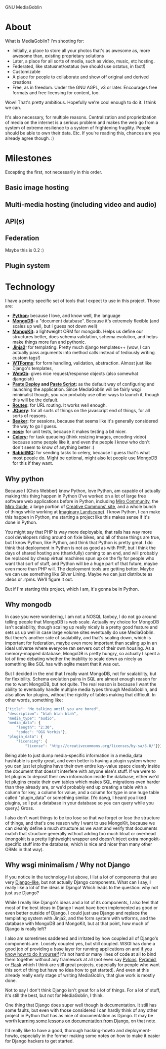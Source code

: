 #+latex_header: \documentclass[12pt]{article}
#+latex_header: \usepackage[margin=1in]{geometry}
#+OPTIONS: ^:nil

GNU MediaGoblin

* About

What is MediaGoblin?  I'm shooting for:

 - Initially, a place to store all your photos that's as awesome as,
   more awesome than, existing proprietary solutions
 - Later, a place for all sorts of media, such as video, music, etc
   hosting.
 - Federated, like statusnet/ostatus (we should use ostatus, in fact!)
 - Customizable
 - A place for people to collaborate and show off original and derived
   creations
 - Free, as in freedom.  Under the GNU AGPL, v3 or later.  Encourages
   free formats and free licensing for content, too.

Wow!  That's pretty ambitious.  Hopefully we're cool enough to do it.
I think we can.

It's also necessary, for multiple reasons.  Centralization and
proprietization of media on the internet is a serious problem and
makes the web go from a system of extreme resilience to a system
of frightening fragility.  People should be able to own their data.
Etc.  If you're reading this, chances are you already agree though. :)

* Milestones

Excepting the first, not necessarily in this order.

** Basic image hosting
** Multi-media hosting (including video and audio)
** API(s)
** Federation

Maybe this is 0.2 :)

** Plugin system

* Technology

I have a pretty specific set of tools that I expect to use in this
project.  Those are:

 - *[[http://python.org/][Python]]:* because I love, and know well, the language
 - *[[http://www.mongodb.org/][MongoDB]]:* a "document database".  Because it's extremely flexible
   (and scales up well, but I guess not down well)
 - *[[http://namlook.github.com/mongokit/][MongoKit]]:* a lightweight ORM for mongodb.  Helps us define our
   structures better, does schema validation, schema evolution, and
   helps make things more fun and pythonic.
 - *[[http://jinja.pocoo.org/docs/][Jinja2]]:* for templating.  Pretty much django templates++ (wow, I
   can actually pass arguments into method calls instead of tediously
   writing custom tags!)
 - *[[http://wtforms.simplecodes.com/][WTForms]]:* for form handling, validation, abstraction.  Almost just
   like Django's templates, 
 - *[[http://pythonpaste.org/webob/][WebOb]]:* gives nice request/response objects (also somewhat djangoish)
 - *[[http://pythonpaste.org/deploy/][Paste Deploy]] and [[http://pythonpaste.org/script/][Paste Script]]:* as the default way of configuring
   and launching the application.  Since MediaGoblin will be fairly
   wsgi minimalist though, you can probably use other ways to launch
   it, though this will be the default.
 - *[[http://routes.groovie.org/][Routes]]:* for URL routing.  It works well enough.
 - *[[http://jquery.com/][JQuery]]:* for all sorts of things on the javascript end of things,
   for all sorts of reasons.
 - *[[http://beaker.groovie.org/][Beaker]]:* for sessions, because that seems like it's generally
   considered the way to go I guess.
 - *[[http://somethingaboutorange.com/mrl/projects/nose/1.0.0/][nose]]:* for unit tests, because it makes testing a bit nicer.
 - *[[http://celeryproject.org/][Celery]]:* for task queueing (think resizing images, encoding
   video) because some people like it, and even the people I know who
   don't don't seem to know of anything better :)
 - *[[http://www.rabbitmq.com/][RabbitMQ]]:* for sending tasks to celery, because I guess that's
   what most people do.  Might be optional, might also let people use
   MongoDB for this if they want.

** Why python

Because I (Chris Webber) know Python, love Python, am capable of
actually making this thing happen in Python (I've worked on a lot of
large free software web applications before in Python, including
[[http://mirocommunity.org/][Miro Community]], the [[http://miroguide.org][Miro Guide]], a large portion of
[[http://creativecommons.org/][Creative Commons' site]], and a whole bunch of things while working at
[[http://www.imagescape.com/][Imaginary Landscape]]).  I know Python, I can make this happen in
Python, me starting a project like this makes sense if it's done in
Python.

You might say that PHP is way more deployable, that rails has way more
cool developers riding around on fixie bikes, and all of those things
are true, but I know Python, like Python, and think that Python is
pretty great.  I do think that deployment in Python is not as good as
with PHP, but I think the days of shared hosting are (thankfully)
coming to an end, and will probably be replaced by cheap virtual
machines spun up on the fly for people who want that sort of stuff,
and Python will be a huge part of that future, maybe even more than
PHP will.  The deployment tools are getting better.  Maybe we can use
something like Silver Lining.  Maybe we can just distribute as .debs
or .rpms.  We'll figure it out.

But if I'm starting this project, which I am, it's gonna be in Python.

** Why mongodb

In case you were wondering, I am not a NOSQL fanboy, I do not go
around telling people that MongoDB is web scale.  Actually my choice
for MongoDB isn't scalability, though scaling up really nicely is a
pretty good feature and sets us up well in case large volume sites
eventually do use MediaGoblin.  But there's another side of
scalability, and that's scaling down, which is important for
federation, maybe even more important than scaling up in an ideal
universe where everyone ran servers out of their own housing.  As a
memory-mapped database, MongoDB is pretty hungry, so actually I spent
a lot of time debating whether the inability to scale down as nicely
as something like SQL has with sqlite meant that it was out.

But I decided in the end that I really want MongoDB, not for
scalability, but for flexibility.  Schema evolution pains in SQL are
almost enough reason for me to want MongoDB, but not quite.  The real
reason is because I want the ability to eventually handle multiple
media types through MediaGoblin, and also allow for plugins, without
the rigidity of tables making that difficult.  In other words,
something like:

#+BEGIN_SRC javascript
{"title": "Me talking until you are bored",
 "description": "blah blah blah",
 "media_type": "audio",
 "media_data": {
     "length": "2:30",
     "codec": "OGG Vorbis"},
 "plugin_data": {
     "licensing": {
         "license": "http://creativecommons.org/licenses/by-sa/3.0/"}}}
#+END_SRC

Being able to just dump media-specific information in a media_data
hashtable is pretty great, and even better is having a plugin system
where you can just let plugins have their own entire key-value space
cleanly inside the document that doesn't interfere with anyone else's
stuff.  If we were to let plugins to deposit their own information
inside the database, either we'd let plugins create their own tables
which makes SQL migrations even harder than they already are, or we'd
probably end up creating a table with a column for key, a column for
value, and a column for type in one huge table called "plugin_data" or
something similar.  (Yo dawg, I heard you liked plugins, so I put a
database in your database so you can query while you query.)  Gross.

I also don't want things to be too lose so that we forget or lose the
structure of things, and that's one reason why I want to use MongoKit,
because we can cleanly define a much structure as we want and verify
that documents match that structure generally without adding too much
bloat or overhead (mongokit is a pretty lightweight wrapper and
doesn't inject extra mongokit-specific stuff into the database, which
is nice and nicer than many other ORMs in that way).

** Why wsgi minimalism / Why not Django

If you notice in the technology list above, I list a lot of components
that are very [[http://www.djangoproject.com/][Django-like]], but not actually Django components.  What
can I say, I really like a lot of the ideas in Django!  Which leads to
the question: why not just use Django?

While I really like Django's ideas and a lot of its components, I also
feel that most of the best ideas in Django I want have been
implemented as good or even better outside of Django.  I could just
use Django and replace the templating system with Jinja2, and the form
system with wtforms, and the database with MongoDB and MongoKit, but
at that point, how much of Django is really left?

I also am sometimes saddened and irritated by how coupled all of
Django's components are.  Loosely coupled yes, but still coupled.
WSGI has done a good job of providing a base layer for running
applications on and [[http://pythonpaste.org/webob/do-it-yourself.html][if you know how to do it yourself]] it's not hard or
many lines of code at all to bind them together without any framework
at all (not even say [[http://pylonshq.com/][Pylons]], [[http://docs.pylonsproject.org/projects/pyramid/dev/][Pyramid]], or [[http://flask.pocoo.org/][Flask]] which I think are still
great projects, especially for people who want this sort of thing but
have no idea how to get started).  And even at this already really
early stage of writing MediaGoblin, that glue work is mostly done.

Not to say I don't think Django isn't great for a lot of things.  For
a lot of stuff, it's still the best, but not for MediaGoblin, I think.

One thing that Django does super well though is documentation.  It
still has some faults, but even with those considered I can hardly
think of any other project in Python that has as nice of documentation
as Django.  It may be worth
[[http://pycon.blip.tv/file/4881071/][learning some lessons on documentation from Django]], on that note.

I'd really like to have a good, thorough hacking-howto and
deployment-howto, especially in the former making some notes on how to
make it easier for Django hackers to get started.
